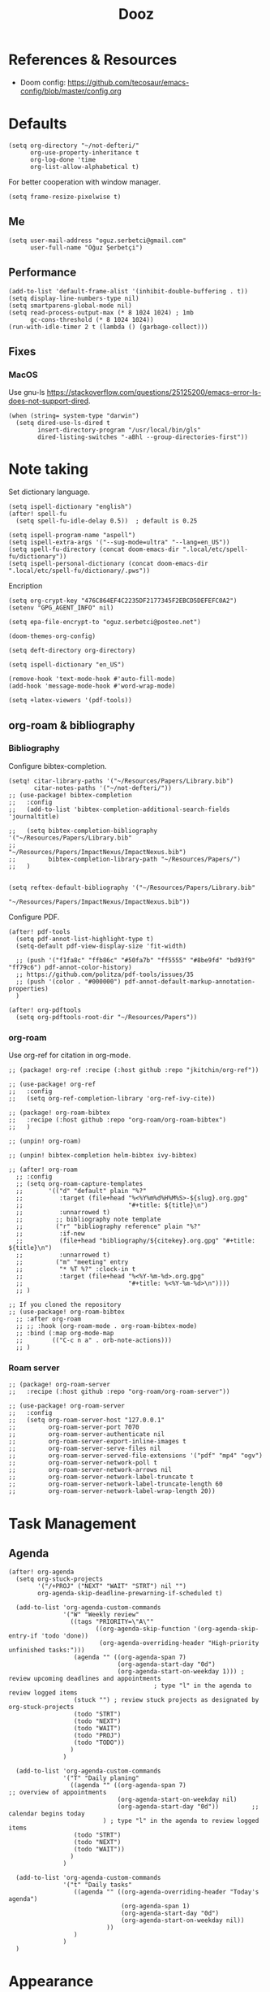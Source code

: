 #+TITLE: Dooz
#+TODO: TODO NEWSETUP

* References & Resources
+ Doom config: https://github.com/tecosaur/emacs-config/blob/master/config.org


* Defaults
#+begin_src elisp
(setq org-directory "~/not-defteri/"
      org-use-property-inheritance t
      org-log-done 'time
      org-list-allow-alphabetical t)
#+end_src

For better cooperation with window manager.
#+begin_src elisp
(setq frame-resize-pixelwise t)
#+end_src

** Me
#+begin_src elisp
(setq user-mail-address "oguz.serbetci@gmail.com"
      user-full-name "Oğuz Şerbetçi")
#+end_src

** Performance
#+begin_src elisp
(add-to-list 'default-frame-alist '(inhibit-double-buffering . t))
(setq display-line-numbers-type nil)
(setq smartparens-global-mode nil)
(setq read-process-output-max (* 8 1024 1024) ; 1mb
      gc-cons-threshold (* 8 1024 1024))
(run-with-idle-timer 2 t (lambda () (garbage-collect)))
#+end_src

** Fixes
*** MacOS
Use gnu-ls https://stackoverflow.com/questions/25125200/emacs-error-ls-does-not-support-dired.
#+begin_src elisp
(when (string= system-type "darwin")
  (setq dired-use-ls-dired t
        insert-directory-program "/usr/local/bin/gls"
        dired-listing-switches "-aBhl --group-directories-first"))
#+end_src


* Note taking
Set dictionary language.
#+begin_src elisp
(setq ispell-dictionary "english")
(after! spell-fu
  (setq spell-fu-idle-delay 0.5))  ; default is 0.25

(setq ispell-program-name "aspell")
(setq ispell-extra-args '("--sug-mode=ultra" "--lang=en_US"))
(setq spell-fu-directory (concat doom-emacs-dir ".local/etc/spell-fu/dictionary"))
(setq ispell-personal-dictionary (concat doom-emacs-dir ".local/etc/spell-fu/dictionary/.pws"))
#+end_src

Encription
#+begin_src elisp
(setq org-crypt-key "476C864EF4C2235DF2177345F2EBCD5DEFEFC0A2")
(setenv "GPG_AGENT_INFO" nil)

(setq epa-file-encrypt-to "oguz.serbetci@posteo.net")
#+end_src

#+begin_src elisp
(doom-themes-org-config)

(setq deft-directory org-directory)

(setq ispell-dictionary "en_US")

(remove-hook 'text-mode-hook #'auto-fill-mode)
(add-hook 'message-mode-hook #'word-wrap-mode)
#+end_src

#+begin_src elisp
(setq +latex-viewers '(pdf-tools))
#+end_src

** org-roam & bibliography
*** Bibliography

Configure bibtex-completion.
#+begin_src elisp
(setq! citar-library-paths '("~/Resources/Papers/Library.bib")
       citar-notes-paths '("~/not-defteri/"))
;; (use-package! bibtex-completion
;;   :config
;;   (add-to-list 'bibtex-completion-additional-search-fields 'journaltitle)

;;   (setq bibtex-completion-bibliography '("~/Resources/Papers/Library.bib"
;;                                          "~/Resources/Papers/ImpactNexus/ImpactNexus.bib")
;;         bibtex-completion-library-path "~/Resources/Papers/")
;;   )

#+end_src

#+begin_src elisp
(setq reftex-default-bibliography '("~/Resources/Papers/Library.bib"
                                    "~/Resources/Papers/ImpactNexus/ImpactNexus.bib"))
#+end_src

Configure PDF.
#+begin_src elisp
(after! pdf-tools
  (setq pdf-annot-list-highlight-type t)
  (setq-default pdf-view-display-size 'fit-width)

  ;; (push '("f1fa8c" "ffb86c" "#50fa7b" "ff5555" "#8be9fd" "bd93f9" "ff79c6") pdf-annot-color-history)
  ;; https://github.com/politza/pdf-tools/issues/35
  ;; (push '(color . "#000000") pdf-annot-default-markup-annotation-properties)
  )

(after! org-pdftools
  (setq org-pdftools-root-dir "~/Resources/Papers"))
#+end_src


*** org-roam
Use org-ref for citation in org-mode.
#+begin_src elisp :tangle packages.el
;; (package! org-ref :recipe (:host github :repo "jkitchin/org-ref"))
#+end_src

#+begin_src elisp
;; (use-package! org-ref
;;   :config
;;   (setq org-ref-completion-library 'org-ref-ivy-cite))
#+end_src

#+begin_src elisp :tangle packages.el
;; (package! org-roam-bibtex
;;   :recipe (:host github :repo "org-roam/org-roam-bibtex")
;;   )

;; (unpin! org-roam)

;; (unpin! bibtex-completion helm-bibtex ivy-bibtex)
#+end_src

#+begin_src elisp
;; (after! org-roam
  ;; :config
  ;; (setq org-roam-capture-templates
  ;;       '(("d" "default" plain "%?"
  ;;          :target (file+head "%<%Y%m%d%H%M%S>-${slug}.org.gpg"
  ;;                             "#+title: ${title}\n")
  ;;          :unnarrowed t)
  ;;         ;; bibliography note template
  ;;         ("r" "bibliography reference" plain "%?"
  ;;          :if-new
  ;;          (file+head "bibliography/${citekey}.org.gpg" "#+title: ${title}\n")
  ;;          :unnarrowed t)
  ;;         ("m" "meeting" entry
  ;;          "* %T %?" :clock-in t
  ;;          :target (file+head "%<%Y-%m-%d>.org.gpg"
  ;;                             "#+title: %<%Y-%m-%d>\n"))))
  ;; )

;; If you cloned the repository
;; (use-package! org-roam-bibtex
  ;; :after org-roam
  ;; ;; :hook (org-roam-mode . org-roam-bibtex-mode)
  ;; :bind (:map org-mode-map
  ;;        (("C-c n a" . orb-note-actions)))
  ;; )
#+end_src


*** Roam server
#+begin_src elisp :tangle packages.el
;; (package! org-roam-server
;;   :recipe (:host github :repo "org-roam/org-roam-server"))
#+end_src

#+begin_src elisp
;; (use-package! org-roam-server
;;   :config
;;   (setq org-roam-server-host "127.0.0.1"
;;         org-roam-server-port 7070
;;         org-roam-server-authenticate nil
;;         org-roam-server-export-inline-images t
;;         org-roam-server-serve-files nil
;;         org-roam-server-served-file-extensions '("pdf" "mp4" "ogv")
;;         org-roam-server-network-poll t
;;         org-roam-server-network-arrows nil
;;         org-roam-server-network-label-truncate t
;;         org-roam-server-network-label-truncate-length 60
;;         org-roam-server-network-label-wrap-length 20))
#+end_src

* Task Management
** Agenda
#+begin_src elisp
(after! org-agenda
  (setq org-stuck-projects
        '("/+PROJ" ("NEXT" "WAIT" "STRT") nil "")
        org-agenda-skip-deadline-prewarning-if-scheduled t)

  (add-to-list 'org-agenda-custom-commands
               '("W" "Weekly review"
                 ((tags "PRIORITY=\"A\""
                        ((org-agenda-skip-function '(org-agenda-skip-entry-if 'todo 'done))
                         (org-agenda-overriding-header "High-priority unfinished tasks:")))
                  (agenda "" ((org-agenda-span 7)
                              (org-agenda-start-day "0d")
                              (org-agenda-start-on-weekday 1))) ; review upcoming deadlines and appointments
                                        ; type "l" in the agenda to review logged items
                  (stuck "") ; review stuck projects as designated by org-stuck-projects
                  (todo "STRT")
                  (todo "NEXT")
                  (todo "WAIT")
                  (todo "PROJ")
                  (todo "TODO"))
                 )
               )

  (add-to-list 'org-agenda-custom-commands
               '("T" "Daily planing"
                 ((agenda "" ((org-agenda-span 7)                      ;; overview of appointments
                              (org-agenda-start-on-weekday nil)
                              (org-agenda-start-day "0d"))         ;; calendar begins today
                          ) ; type "l" in the agenda to review logged items
                  (todo "STRT")
                  (todo "NEXT")
                  (todo "WAIT"))
                 )
               )

  (add-to-list 'org-agenda-custom-commands
               '("t" "Daily tasks"
                  ((agenda "" ((org-agenda-overriding-header "Today's agenda")
                               (org-agenda-span 1)
                               (org-agenda-start-day "0d")
                               (org-agenda-start-on-weekday nil))
                           ))
                  )
               )
  )
#+end_src


* Appearance
Use beautiful title-bar in macOS.
#+begin_src elisp
(when (string= system-type "darwin")
  (add-to-list 'default-frame-alist '(ns-transparent-titlebar . t))
  (add-to-list 'default-frame-alist '(ns-appearance . dark))
  (setq ns-auto-hide-menu-bar t)
  (setq ns-toggle-toolbar nil)
  (setq ns-right-alternate-modifier nil))
 #+end_src

Simplify mode-line.
#+begin_src elisp
(setq doom-modeline-buffer-encoding nil
      doom-modeline-percent-position nil)
#+end_src

Add time and battery to modeline.
#+begin_src elisp :tangle no
(display-time-mode 1)
(display-battery-mode 1)
#+end_src

Set fonts, doom-*-font inherits from doom-font.
#+begin_src elisp
(setq doom-font (font-spec :family "Iosevka SS05" :size 14 :weight 'medium)
      doom-variable-pitch-font (font-spec :family "Iosevka Aile")
      doom-unicode-font (font-spec :family "Iosevka SS05")
      doom-big-font (font-spec :family "Iosevka Etoile" :size 22))
#+end_src

** Theme
Pick theme using the macOS settings provided by emacs-plus.
#+begin_src elisp
(defun oguz/apply-theme (appearance)
  "Load theme, taking current system APPEARANCE into consideration."
  (mapc #'disable-theme custom-enabled-themes)
  (pcase appearance
    ('light (load-theme 'doom-one-light t))
    ('dark (load-theme 'doom-dracula t))))

(when (string= system-type "darwin")
  (add-hook 'ns-system-appearance-change-functions #'oguz/apply-theme))
#+end_src


** Custom
Use display font for org-headers
#+begin_src elisp
(custom-set-faces!
  '(outline-1 :family "Iosevka Etoile")
  '(outline-2 :family "Iosevka Etoile")
  '(outline-3 :family "Iosevka Etoile")
  '(outline-4 :family "Iosevka Etoile")
  '(outline-5 :family "Iosevka Etoile")
  '(outline-6 :family "Iosevka Etoile")
  '(outline-7 :family "Iosevka Etoile")
  '(outline-8 :family "Iosevka Etoile"))
#+end_src


* Editor
Speed up key help.
#+begin_src elisp
(setq which-key-idle-delay 0.5)
#+end_src

Allow multicursor skipping
#+begin_src elisp
(map!
 :prefix "gz"
 :nv "s" #'evil-mc-skip-and-goto-next-match
 :nv "S" #'evil-mc-skip-and-goto-prev-match)
#+end_src

Add magit folders
#+begin_src elisp
(setq magit-repository-directories '(("~/Workspace" . 2)
                                     ("~/.dotfiles" . 0)))
#+end_src

Asynchronously highlight files git status =treemacs=.
#+begin_src elisp
(setq +treemacs-git-mode 'deferred)
#+end_src

Use word-wrap in text modes.
#+begin_src elisp
;; (add-hook! '(text-mode-hook
;;              org-mode-hook
;;              org-capture-mode-hook
;;              elisp-mode-hook
;;              python-mode-hook)
;;            +word-wrap-mode)
#+end_src

#+begin_src elisp
(delete-selection-mode 1)                         ; Replace selection when inserting text
(global-subword-mode 1)                           ; Iterate through CamelCase words

(setq-default
 delete-by-moving-to-trash t                      ; Delete files to trash
 tab-width 4                                      ; Set width for tabs
 uniquify-buffer-name-style 'forward              ; Uniquify buffer names
 ;; window-combination-resize t                      ; take new window space from all other windows (not just current)
 x-stretch-cursor t)                              ; Stretch cursor to the glyph width

(setq undo-limit 80000000                         ; Raise undo-limit to 80Mb
      evil-want-fine-undo t                       ; By default while in insert all changes are one big blob. Be more granular
      auto-save-default t                         ; Nobody likes to loose work, I certainly don't
      inhibit-compacting-font-caches t)           ; When there are lots of glyphs, keep them in memory
#+end_src

LSP mode config.
#+begin_src elisp
(after! lsp
  (setq lsp-response-timeout 30))
#+end_src

Use git-delta for syntax highlighting in magit-diff
#+begin_src elisp :tangle packages.el
;; (package! magit-delta :recipe (:host github :repo "dandavison/magit-delta"))
#+end_src
#+begin_src elisp
;; (use-package! magit-delta
;;   :hook (magit-mode . magit-delta-mode))
#+end_src

** Navigation
Use avy on all windows, e.g. open panels.
#+begin_src elisp
(setq avy-all-windows t)
#+end_src


** JS
*** Vue
#+begin_src elisp :tangle packages.el
(package! vue-mode
  :recipe (:host github :repo "AdamNiederer/vue-mode")
  )
#+end_src

#+begin_src elisp
(use-package! vue-mode
  :mode "\\.vue\\'"
  :config
  (add-hook 'vue-mode-hook #'lsp))
#+end_src

*** Prettier
#+begin_src elisp :tangle packages.el
(package! prettier
  :recipe (:host github :repo "jscheid/prettier.el")
  )
#+end_src

#+begin_src elisp
(use-package! prettier
  :config
  (add-hook 'after-init-hook #'global-prettier-mode))
#+end_src


** Python
Always use python binary to allow version controlling handling by pyenv.
#+begin_src elisp
(setq python-shell-interpreter "python")
#+end_src
#+begin_src elisp
(after! poetry
  (setq poetry-tracking-strategy 'projectile)
  )
#+end_src

#+begin_src elisp
(map! :map ein:notebook-mode-map
      :localleader
      "," #'+ein/hydra/body)
#+end_src

Configure Conda to use brew PATH on MacOS.
#+begin_src elisp
(custom-set-variables
 '(conda-anaconda-home "/usr/local/Caskroom/miniconda/base/")
 '(conda-env-autoactivate-mode t)
 )
#+end_src


** Gitignore
# https://www.hoowl.se/auto_inserting_gitignore_templates_in_emacs.html

Insert github .gitignore templates on file creation.
#+begin_src elisp
(defun hanno/template-insert-gitignore()
  (interactive)
  (let* ((dir (concat doom-private-dir "/templates/gitignore/"))
         (files (directory-files dir nil ".*\\.gitignore"))
         (pick (yas-choose-value (mapcar #'file-name-sans-extension files))))
    (insert-file-contents (concat dir (concat pick ".gitignore")))))
(map! :leader
      :desc "Insert template"
      "i t"
      'hanno/template-insert-gitignore)
#+end_src


* Apps
** TODO RSS
Auto update RSS feeds
#+begin_src elisp
(add-hook! 'elfeed-search-mode-hook 'elfeed-update)
#+end_src
